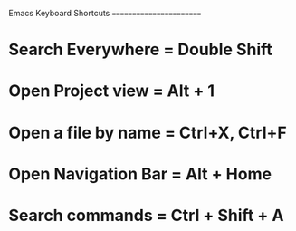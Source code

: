 Emacs Keyboard Shortcuts
========================
* Search Everywhere = Double Shift
* Open Project view = Alt + 1
* Open a file by name = Ctrl+X, Ctrl+F
* Open Navigation Bar = Alt + Home
* Search commands = Ctrl + Shift + A

